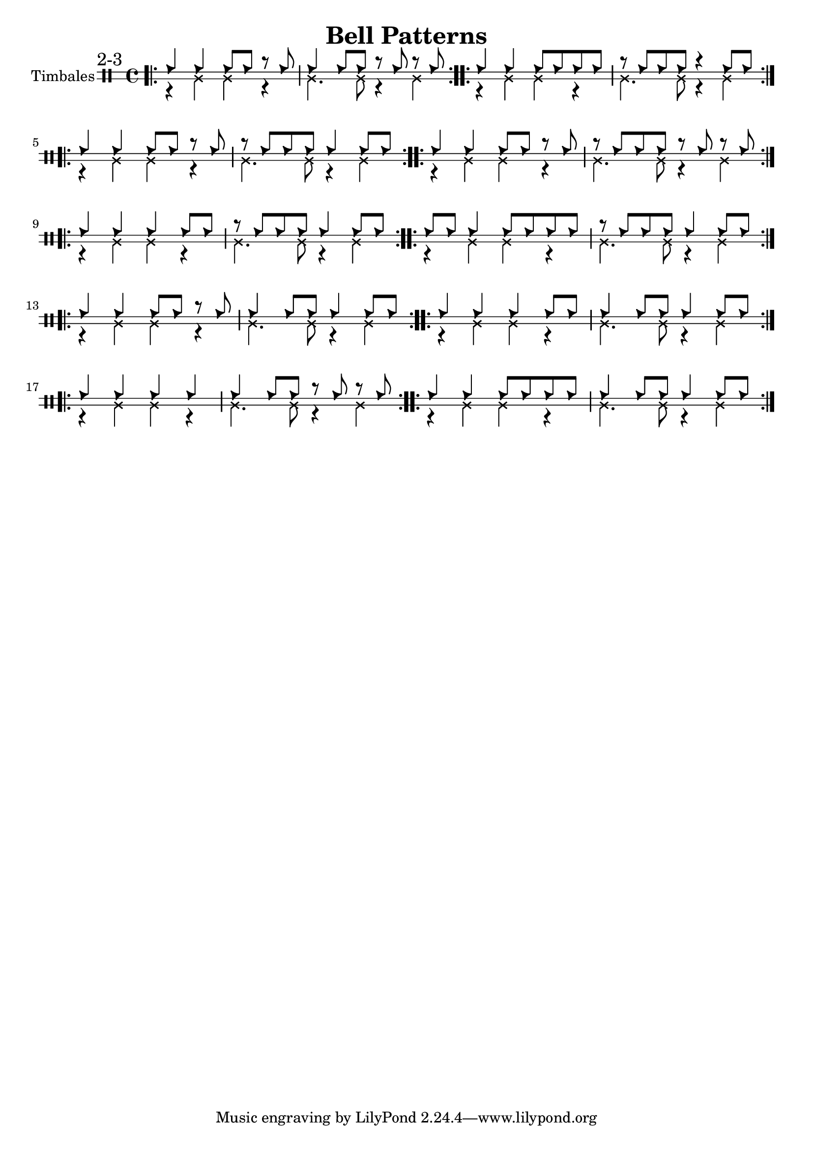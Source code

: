 \version "2.24.2"

\header {
  title = "Bell Patterns"
}

%% 2-3


\new DrumStaff \with {
    instrumentName = "Timbales"
    drumStyleTable = #timbales-style
    \override StaffSymbol.line-count = #2
} <<
    \new DrumVoice { \voiceOne \drummode { 
        \sectionLabel "2-3"
        \bar ".|:" 
        cb4 cb4 cb8 cb8 r8 cb8 | cb4 cb8 cb8 r8 cb8 r8 cb8 
        \bar ":..:"
        cb4 cb4 cb8 cb8 cb8 cb8 | r8 cb8 cb8 cb8 r4 cb8 cb8 
        \bar ":..:"
        \break
        cb4 cb4 cb8 cb8 r8 cb8 | r8 cb8 cb8 cb8 cb4 cb8 cb8
        \bar ":..:"
        cb4 cb4 cb8 cb8 r8 cb8 | r8 cb8 cb8 cb8 r8 cb8 r8 cb8
        \bar ":..:"
        \break
        cb4 cb4 cb4 cb8 cb8 | r8 cb8 cb8 cb8 cb4 cb8 cb8
        \bar ":..:"
        cb8 cb8 cb4 cb8 cb8 cb8 cb8 | r8 cb8 cb8 cb8 cb4 cb8 cb8
        \bar ":..:"
        \break
        cb4 cb4 cb8 cb8 r8 cb8 | cb4 cb8 cb8 cb4 cb8 cb8
        \bar ":..:"
        cb4 cb4 cb4 cb8 cb8 | cb4 cb8 cb8 cb4 cb8 cb8
        \bar ":..:"
        \break
        cb4 cb4 cb4 cb4 | cb4 cb8 cb8 r8 cb8 r8 cb8
        \bar ":..:"
        cb4 cb4 cb8 cb8 cb8 cb8 | cb4 cb8 cb8 cb4 cb8 cb8
        \bar ":|."
    }}
    \new DrumVoice { \voiceTwo  \drummode {
        r4 ssl ssl r | ssl4. ssl8 r4 ssl4 |
        r4 ssl ssl r | ssl4. ssl8 r4 ssl4 |
        r4 ssl ssl r | ssl4. ssl8 r4 ssl4 |
        r4 ssl ssl r | ssl4. ssl8 r4 ssl4 |
        r4 ssl ssl r | ssl4. ssl8 r4 ssl4 |
        r4 ssl ssl r | ssl4. ssl8 r4 ssl4 |
        r4 ssl ssl r | ssl4. ssl8 r4 ssl4 |
        r4 ssl ssl r | ssl4. ssl8 r4 ssl4 |
        r4 ssl ssl r | ssl4. ssl8 r4 ssl4 |
        r4 ssl ssl r | ssl4. ssl8 r4 ssl4 |
    }}
>>
